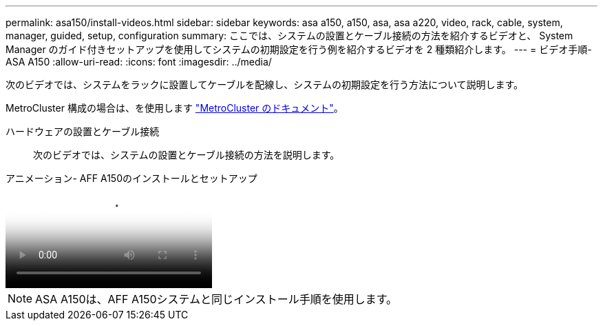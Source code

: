 ---
permalink: asa150/install-videos.html 
sidebar: sidebar 
keywords: asa a150, a150, asa, asa a220, video, rack, cable, system, manager, guided, setup, configuration 
summary: ここでは、システムの設置とケーブル接続の方法を紹介するビデオと、 System Manager のガイド付きセットアップを使用してシステムの初期設定を行う例を紹介するビデオを 2 種類紹介します。 
---
= ビデオ手順- ASA A150
:allow-uri-read: 
:icons: font
:imagesdir: ../media/


[role="lead"]
次のビデオでは、システムをラックに設置してケーブルを配線し、システムの初期設定を行う方法について説明します。

MetroCluster 構成の場合は、を使用します https://docs.netapp.com/us-en/ontap-metrocluster/index.html["MetroCluster のドキュメント"^]。

ハードウェアの設置とケーブル接続:: 次のビデオでは、システムの設置とケーブル接続の方法を説明します。


.アニメーション- AFF A150のインストールとセットアップ
video::561d941a-f387-4eb9-a10a-afb30029eb36[panopto]

NOTE: ASA A150は、AFF A150システムと同じインストール手順を使用します。
